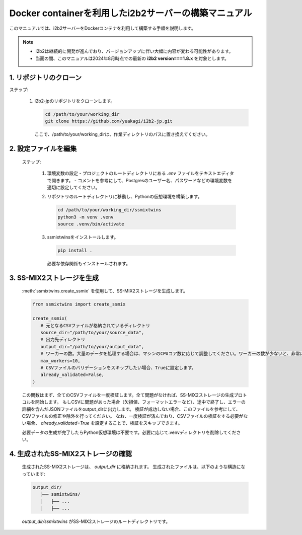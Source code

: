 
Docker containerを利用したi2b2サーバーの構築マニュアル
================================================

このマニュアルでは、i2b2サーバーをDockerコンテナを利用して構築する手順を説明します。

.. note::
      - i2b2は継続的に開発が進んでおり、バージョンアップに伴い大幅に内容が変わる可能性があります。
      - 当面の間、このマニュアルは2024年8月時点での最新の **i2b2 version===1.8.x** を対象とします。


1. リポジトリのクローン
--------------------

ステップ:

      1. i2b2-jpのリポジトリをクローンします。

         .. code-block:: bash

            cd /path/to/your/working_dir
            git clone https://github.com/yuakagi/i2b2-jp.git

         ここで、/path/to/your/working_dirは、作業ディレクトリのパスに置き換えてください。


2. 設定ファイルを編集
------------------

   
   ステップ:

      1. 環境変数の設定
         - プロジェクトのルートディレクトリにある `.env` ファイルをテキストエディタで開きます。
         - コメントを参考にして、Postgresのユーザー名、パスワードなどの環境変数を適切に設定してください。

      2. リポジトリのルートディレクトリに移動し、Pythonの仮想環境を構築します。

         .. code-block:: bash

               cd /path/to/your/working_dir/ssmixtwins
               python3 -m venv .venv
               source .venv/bin/activate
      
      3. ssmixtwinsをインストールします。

         .. code-block:: bash

            pip install .

         必要な依存関係もインストールされます。

3. SS-MIX2ストレージを生成
------------------------

   :meth:`ssmixtwins.create_ssmix` を使用して、SS-MIX2ストレージを生成します。

   .. code-block:: python

      from ssmixtwins import create_ssmix

      create_ssmix(
         # 元となるCSVファイルが格納されているディレクトリ
         source_dir="/path/to/your/source_data",
         # 出力先ディレクトリ
         output_dir="/path/to/your/output_data",
         # ワーカーの数。大量のデータを処理する場合は、マシンのCPUコア数に応じて調整してください。ワーカーの数が少ないと、非常に時間がかかる場合があります。
         max_workers=10,
         # CSVファイルのバリデーションをスキップしたい場合、Trueに設定します。
         already_validated=False,
      )

   この関数はまず、全てのCSVファイルを一度検証します。全て問題がなければ、SS-MIX2ストレージの生成プロトコルを開始します。  
   もしCSVに問題があった場合（欠損値、フォーマットエラーなど）、途中で終了し、エラーの詳細を含んだJSONファイルをoutput_dirに出力します。  
   検証が成功しない場合、このファイルを参考にして、CSVファイルの修正や除外を行ってください。
   なお、一度検証が済んでおり、CSVファイルの検証をする必要がない場合、 `already_validated=True` を設定することで、検証をスキップできます。

   必要データの生成が完了したらPython仮想環境は不要です。必要に応じて.venvディレクトリを削除してください。

4. 生成されたSS-MIX2ストレージの確認
--------------------------------

   生成されたSS-MIX2ストレージは、 `output_dir` に格納されます。  
   生成されたファイルは、以下のような構造になっています:

   .. code-block:: text

      output_dir/
         ├── ssmixtwins/
         │   ├── ...
         │   ├── ...

   `output_dir/ssmixtwins` がSS-MIX2ストレージのルートディレクトリです。


